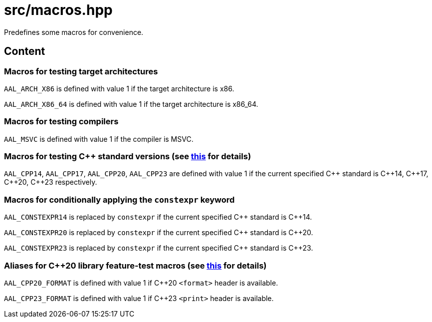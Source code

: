 = src/macros.hpp

Predefines some macros for convenience.

== Content

=== Macros for testing target architectures

`AAL_ARCH_X86` is defined with value 1 if the target architecture is x86.

`AAL_ARCH_X86_64` is defined with value 1 if the target architecture is x86_64. 

=== Macros for testing compilers

`AAL_MSVC` is defined with value 1 if the compiler is MSVC.

=== Macros for testing C++ standard versions (see link:https://en.cppreference.com/w/cpp/preprocessor/replace#Predefined_macros[this] for details)

`AAL_CPP14`, `AAL_CPP17`, `AAL_CPP20`, `AAL_CPP23` are defined with value 1
if the current specified C\++ standard is C\++14, C\++17, C\++20, C++23 respectively.

=== Macros for conditionally applying the `constexpr` keyword

`AAL_CONSTEXPR14` is replaced by `constexpr` if the current specified C\++ standard is C++14.

`AAL_CONSTEXPR20` is replaced by `constexpr` if the current specified C\++ standard is C++20.

`AAL_CONSTEXPR23` is replaced by `constexpr` if the current specified C\++ standard is C++23.

=== Aliases for C++20 library feature-test macros (see link:https://en.cppreference.com/w/cpp/utility/feature_test.html[this] for details)

`AAL_CPP20_FORMAT` is defined with value 1 if C++20 `<format>` header is available.

`AAL_CPP23_FORMAT` is defined with value 1 if C++23 `<print>` header is available.

